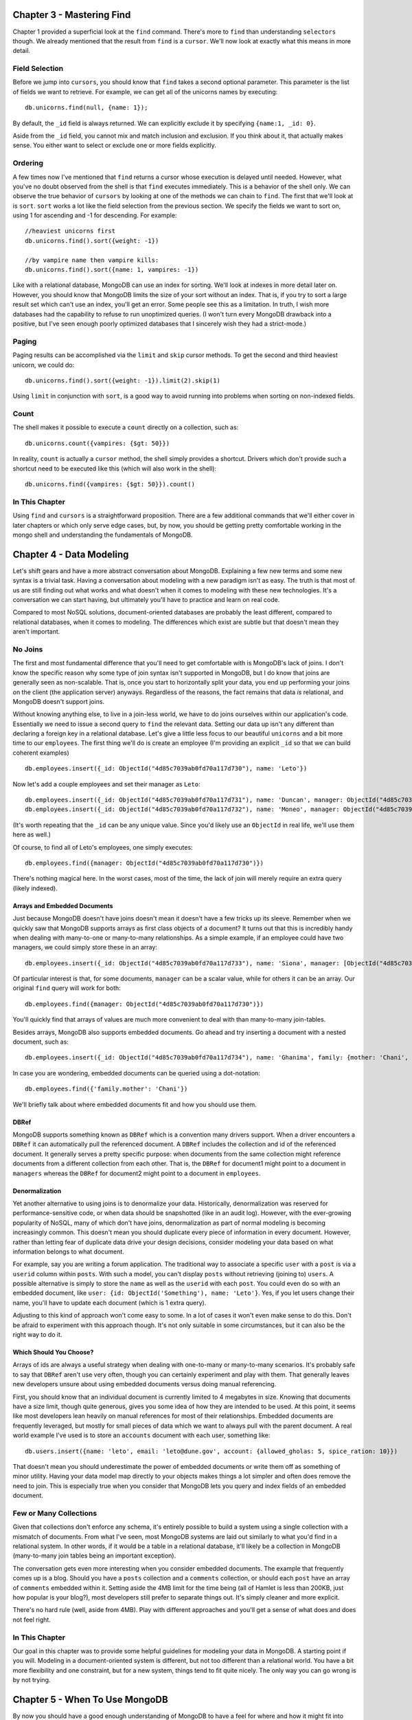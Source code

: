Chapter 3 - Mastering Find
--------------------------

Chapter 1 provided a superficial look at the ``find`` command. There's
more to ``find`` than understanding ``selectors`` though. We already
mentioned that the result from ``find`` is a ``cursor``. We'll now look
at exactly what this means in more detail.

Field Selection
~~~~~~~~~~~~~~~

Before we jump into ``cursors``, you should know that ``find`` takes a
second optional parameter. This parameter is the list of fields we want
to retrieve. For example, we can get all of the unicorns names by
executing:

::

    db.unicorns.find(null, {name: 1});

By default, the ``_id`` field is always returned. We can explicitly
exclude it by specifying ``{name:1, _id: 0}``.

Aside from the ``_id`` field, you cannot mix and match inclusion and
exclusion. If you think about it, that actually makes sense. You either
want to select or exclude one or more fields explicitly.

Ordering
~~~~~~~~

A few times now I've mentioned that ``find`` returns a cursor whose
execution is delayed until needed. However, what you've no doubt
observed from the shell is that ``find`` executes immediately. This is a
behavior of the shell only. We can observe the true behavior of
``cursors`` by looking at one of the methods we can chain to ``find``.
The first that we'll look at is ``sort``. ``sort`` works a lot like the
field selection from the previous section. We specify the fields we want
to sort on, using 1 for ascending and -1 for descending. For example:

::

    //heaviest unicorns first
    db.unicorns.find().sort({weight: -1})

    //by vampire name then vampire kills:
    db.unicorns.find().sort({name: 1, vampires: -1})

Like with a relational database, MongoDB can use an index for sorting.
We'll look at indexes in more detail later on. However, you should know
that MongoDB limits the size of your sort without an index. That is, if
you try to sort a large result set which can't use an index, you'll get
an error. Some people see this as a limitation. In truth, I wish more
databases had the capability to refuse to run unoptimized queries. (I
won't turn every MongoDB drawback into a positive, but I've seen enough
poorly optimized databases that I sincerely wish they had a
strict-mode.)

Paging
~~~~~~

Paging results can be accomplished via the ``limit`` and ``skip`` cursor
methods. To get the second and third heaviest unicorn, we could do:

::

    db.unicorns.find().sort({weight: -1}).limit(2).skip(1)

Using ``limit`` in conjunction with ``sort``, is a good way to avoid
running into problems when sorting on non-indexed fields.

Count
~~~~~

The shell makes it possible to execute a ``count`` directly on a
collection, such as:

::

    db.unicorns.count({vampires: {$gt: 50}})

In reality, ``count`` is actually a ``cursor`` method, the shell simply
provides a shortcut. Drivers which don't provide such a shortcut need to
be executed like this (which will also work in the shell):

::

    db.unicorns.find({vampires: {$gt: 50}}).count()

In This Chapter
~~~~~~~~~~~~~~~

Using ``find`` and ``cursors`` is a straightforward proposition. There
are a few additional commands that we'll either cover in later chapters
or which only serve edge cases, but, by now, you should be getting
pretty comfortable working in the mongo shell and understanding the
fundamentals of MongoDB.

Chapter 4 - Data Modeling
-------------------------

Let's shift gears and have a more abstract conversation about MongoDB.
Explaining a few new terms and some new syntax is a trivial task. Having
a conversation about modeling with a new paradigm isn't as easy. The
truth is that most of us are still finding out what works and what
doesn't when it comes to modeling with these new technologies. It's a
conversation we can start having, but ultimately you'll have to practice
and learn on real code.

Compared to most NoSQL solutions, document-oriented databases are
probably the least different, compared to relational databases, when it
comes to modeling. The differences which exist are subtle but that
doesn't mean they aren't important.

No Joins
~~~~~~~~

The first and most fundamental difference that you'll need to get
comfortable with is MongoDB's lack of joins. I don't know the specific
reason why some type of join syntax isn't supported in MongoDB, but I do
know that joins are generally seen as non-scalable. That is, once you
start to horizontally split your data, you end up performing your joins
on the client (the application server) anyways. Regardless of the
reasons, the fact remains that data *is* relational, and MongoDB doesn't
support joins.

Without knowing anything else, to live in a join-less world, we have to
do joins ourselves within our application's code. Essentially we need to
issue a second query to ``find`` the relevant data. Setting our data up
isn't any different than declaring a foreign key in a relational
database. Let's give a little less focus to our beautiful ``unicorns``
and a bit more time to our ``employees``. The first thing we'll do is
create an employee (I'm providing an explicit ``_id`` so that we can
build coherent examples)

::

    db.employees.insert({_id: ObjectId("4d85c7039ab0fd70a117d730"), name: 'Leto'})

Now let's add a couple employees and set their manager as ``Leto``:

::

    db.employees.insert({_id: ObjectId("4d85c7039ab0fd70a117d731"), name: 'Duncan', manager: ObjectId("4d85c7039ab0fd70a117d730")});
    db.employees.insert({_id: ObjectId("4d85c7039ab0fd70a117d732"), name: 'Moneo', manager: ObjectId("4d85c7039ab0fd70a117d730")});

(It's worth repeating that the ``_id`` can be any unique value. Since
you'd likely use an ``ObjectId`` in real life, we'll use them here as
well.)

Of course, to find all of Leto's employees, one simply executes:

::

    db.employees.find({manager: ObjectId("4d85c7039ab0fd70a117d730")})

There's nothing magical here. In the worst cases, most of the time, the
lack of join will merely require an extra query (likely indexed).

Arrays and Embedded Documents
^^^^^^^^^^^^^^^^^^^^^^^^^^^^^

Just because MongoDB doesn't have joins doesn't mean it doesn't have a
few tricks up its sleeve. Remember when we quickly saw that MongoDB
supports arrays as first class objects of a document? It turns out that
this is incredibly handy when dealing with many-to-one or many-to-many
relationships. As a simple example, if an employee could have two
managers, we could simply store these in an array:

::

    db.employees.insert({_id: ObjectId("4d85c7039ab0fd70a117d733"), name: 'Siona', manager: [ObjectId("4d85c7039ab0fd70a117d730"), ObjectId("4d85c7039ab0fd70a117d732")] })

Of particular interest is that, for some documents, ``manager`` can be a
scalar value, while for others it can be an array. Our original ``find``
query will work for both:

::

    db.employees.find({manager: ObjectId("4d85c7039ab0fd70a117d730")})

You'll quickly find that arrays of values are much more convenient to
deal with than many-to-many join-tables.

Besides arrays, MongoDB also supports embedded documents. Go ahead and
try inserting a document with a nested document, such as:

::

    db.employees.insert({_id: ObjectId("4d85c7039ab0fd70a117d734"), name: 'Ghanima', family: {mother: 'Chani', father: 'Paul', brother: ObjectId("4d85c7039ab0fd70a117d730")}})

In case you are wondering, embedded documents can be queried using a
dot-notation:

::

    db.employees.find({'family.mother': 'Chani'})

We'll briefly talk about where embedded documents fit and how you should
use them.

DBRef
^^^^^

MongoDB supports something known as ``DBRef`` which is a convention many
drivers support. When a driver encounters a ``DBRef`` it can
automatically pull the referenced document. A ``DBRef`` includes the
collection and id of the referenced document. It generally serves a
pretty specific purpose: when documents from the same collection might
reference documents from a different collection from each other. That
is, the ``DBRef`` for document1 might point to a document in
``managers`` whereas the ``DBRef`` for document2 might point to a
document in ``employees``.

Denormalization
^^^^^^^^^^^^^^^

Yet another alternative to using joins is to denormalize your data.
Historically, denormalization was reserved for performance-sensitive
code, or when data should be snapshotted (like in an audit log).
However, with the ever-growing popularity of NoSQL, many of which don't
have joins, denormalization as part of normal modeling is becoming
increasingly common. This doesn't mean you should duplicate every piece
of information in every document. However, rather than letting fear of
duplicate data drive your design decisions, consider modeling your data
based on what information belongs to what document.

For example, say you are writing a forum application. The traditional
way to associate a specific ``user`` with a ``post`` is via a ``userid``
column within ``posts``. With such a model, you can't display ``posts``
without retrieving (joining to) ``users``. A possible alternative is
simply to store the ``name`` as well as the ``userid`` with each
``post``. You could even do so with an embedded document, like
``user: {id: ObjectId('Something'), name: 'Leto'}``. Yes, if you let
users change their name, you'll have to update each document (which is 1
extra query).

Adjusting to this kind of approach won't come easy to some. In a lot of
cases it won't even make sense to do this. Don't be afraid to experiment
with this approach though. It's not only suitable in some circumstances,
but it can also be the right way to do it.

Which Should You Choose?
^^^^^^^^^^^^^^^^^^^^^^^^

Arrays of ids are always a useful strategy when dealing with one-to-many
or many-to-many scenarios. It's probably safe to say that ``DBRef``
aren't use very often, though you can certainly experiment and play with
them. That generally leaves new developers unsure about using embedded
documents versus doing manual referencing.

First, you should know that an individual document is currently limited
to 4 megabytes in size. Knowing that documents have a size limit, though
quite generous, gives you some idea of how they are intended to be used.
At this point, it seems like most developers lean heavily on manual
references for most of their relationships. Embedded documents are
frequently leveraged, but mostly for small pieces of data which we want
to always pull with the parent document. A real world example I've used
is to store an ``accounts`` document with each user, something like:

::

    db.users.insert({name: 'leto', email: 'leto@dune.gov', account: {allowed_gholas: 5, spice_ration: 10}})

That doesn't mean you should underestimate the power of embedded
documents or write them off as something of minor utility. Having your
data model map directly to your objects makes things a lot simpler and
often does remove the need to join. This is especially true when you
consider that MongoDB lets you query and index fields of an embedded
document.

Few or Many Collections
~~~~~~~~~~~~~~~~~~~~~~~

Given that collections don't enforce any schema, it's entirely possible
to build a system using a single collection with a mismatch of
documents. From what I've seen, most MongoDB systems are laid out
similarly to what you'd find in a relational system. In other words, if
it would be a table in a relational database, it'll likely be a
collection in MongoDB (many-to-many join tables being an important
exception).

The conversation gets even more interesting when you consider embedded
documents. The example that frequently comes up is a blog. Should you
have a ``posts`` collection and a ``comments`` collection, or should
each ``post`` have an array of ``comments`` embedded within it. Setting
aside the 4MB limit for the time being (all of Hamlet is less than
200KB, just how popular is your blog?), most developers still prefer to
separate things out. It's simply cleaner and more explicit.

There's no hard rule (well, aside from 4MB). Play with different
approaches and you'll get a sense of what does and does not feel right.

In This Chapter
~~~~~~~~~~~~~~~

Our goal in this chapter was to provide some helpful guidelines for
modeling your data in MongoDB. A starting point if you will. Modeling in
a document-oriented system is different, but not too different than a
relational world. You have a bit more flexibility and one constraint,
but for a new system, things tend to fit quite nicely. The only way you
can go wrong is by not trying.

Chapter 5 - When To Use MongoDB
-------------------------------

By now you should have a good enough understanding of MongoDB to have a
feel for where and how it might fit into your existing system. There are
enough new and competing storage technologies that it's easy to get
overwhelmed by all of the choices.

For me, the most important lesson, which has nothing to do with MongoDB,
is that you no longer have to rely on a single solution for dealing with
your data. No doubt, a single solution has obvious advantages and for a
lot projects, possibly even most, a single solution is the sensible
approach. The idea isn't that you must use different technologies, but
rather that you can. Only you know whether the benefits of introducing a
new solution outweigh the costs.

With that said, I'm hopeful that what you've seen so far has made you
see MongoDB as a general solution. It's been mentioned a couple times
that document-oriented databases share a lot in common with relational
databases. Therefore, rather than tiptoeing around it, let's simply
state that MongoDB should be seen as a direct alternative to relational
databases. Where one might see Lucene as enhancing a relational database
with full text indexing, or Redis as a persistent key-value store,
MongoDB is a central repository for your data.

Notice that I didn't call MongoDB a *replacement* for relational
databases, but rather an *alternative*. It's a tool that can do what a
lot of other tools can do. Some of it MongoDB does better, some of it
MongoDB does worse. Let's dissect things a little further.

Schema-less
~~~~~~~~~~~

An oft-touted benefit of document-oriented database is that they are
schema-less. This makes them much more flexible than traditional
database tables. I agree that schema-less is a nice feature, but not for
the main reason most people mention.

People talk about schema-less as though you'll suddenly start storing a
crazy mismatch of data. There are domains and data sets which can really
be a pain to model using relational databases, but I see those as edge
cases. Schema-less is cool, but most of your data is going to be highly
structured. It's true that having an occasional mismatch can be handy,
especially when you introduce new features, but in reality it's nothing
a nullable column probably wouldn't solve just as well.

For me, the real benefit of schema-less design is the lack of setup and
the reduced friction with OOP. This is particularly true when you're
working with a static language. I've worked with MongoDB in both C# and
Ruby, and the difference is striking. Ruby's dynamism and its popular
ActiveRecord implementations already reduce much of the
object-relational impedance mismatch. That isn't to say MongoDB isn't a
good match for Ruby, it really is. Rather, I think most Ruby developers
would see MongoDB as an incremental improvement, whereas C# or Java
developers would see a fundamental shift in how they interact with their
data.

Think about it from the perspective of a driver developer. You want to
save an object? Serialize it to JSON (technically BSON, but close
enough) and send it to MongoDB. There is no property mapping or type
mapping. This straightforwardness definitely flows to you, the end
developer.

Writes
~~~~~~

One area where MongoDB can fit a specialized role is in logging. There
are two aspects of MongoDB which make writes quite fast. First, you can
send a write command and have it return immediately without waiting for
it to actually write. Secondly, with the introduction of journaling in
1.8, and enhancements made in 2.0, you can control the write behavior
with respect to data durability. These settings, in addition to
specifying how many servers should get your data before being considered
successful, are configurable per-write, giving you a great level of
control over write performance and data durability.

In addition to these performance factors, log data is one of those data
sets which can often take advantage of schema-less collections. Finally,
MongoDB has something called a `capped
collection <http://www.mongodb.org/display/DOCS/Capped+Collections>`_.
So far, all of the implicitly created collections we've created are just
normal collections. We can create a capped collection by using the
``db.createCollection`` command and flagging it as capped:

::

    //limit our capped collection to 1 megabyte
    db.createCollection('logs', {capped: true, size: 1048576})

When our capped collection reaches its 1MB limit, old documents are
automatically purged. A limit on the number of documents, rather than
the size, can be set using ``max``. Capped collections have some
interesting properties. For example, you can update a document but it
can't grow in size. Also, the insertion order is preserved, so you don't
need to add an extra index to get proper time-based sorting.

This is a good place to point out that if you want to know whether your
write encountered any errors (as opposed to the default
fire-and-forget), you simply issue a follow-up command:
``db.getLastError()``. Most drivers encapsulate this as a *safe write*,
say by specifying ``{:safe => true}`` as a second parameter to
``insert``.

Durability
~~~~~~~~~~

Prior to version 1.8, MongoDB didn't have single-server durability. That
is, a server crash would likely result in lost data. The solution had
always been to run MongoDB in a multi-server setup (MongoDB supports
replication). One of the major features added to 1.8 was journaling. To
enable it add a new line with ``journal=true`` to the ``mongodb.config``
file we created when we first setup MongoDB (and restart your server if
you want it enabled right away). You probably want journaling enabled
(it'll be a default in a future release). Although, in some
circumstances the extra throughput you get from disabling journaling
might be a risk you are willing to take. (It's worth pointing out that
some types of applications can easily afford to lose data).

Durability is only mentioned here because a lot has been made around
MongoDB's lack of single-server durability. This'll likely show up in
Google searches for some time to come. Information you find about this
missing feature is simply out of date.

Full Text Search
~~~~~~~~~~~~~~~~

True full text search capability is something that'll hopefully come to
MongoDB in a future release. With its support for arrays, basic full
text search is pretty easy to implement. For something more powerful,
you'll need to rely on a solution such as Lucene/Solr. Of course, this
is also true of many relational databases.

Transactions
~~~~~~~~~~~~

MongoDB doesn't have transactions. It has two alternatives, one which is
great but with limited use, and the other that is a cumbersome but
flexible.

The first is its many atomic operations. These are great, so long as
they actually address your problem. We already saw some of the simpler
ones, like ``$inc`` and ``$set``. There are also commands like
``findAndModify`` which can update or delete a document and return it
atomically.

The second, when atomic operations aren't enough, is to fall back to a
two-phase commit. A two-phase commit is to transactions what manual
dereferencing is to joins. It's a storage-agnostic solution that you do
in code. Two-phase commits are actually quite popular in the relational
world as a way to implement transactions across multiple databases. The
MongoDB website `has an
example <http://www.mongodb.org/display/DOCS/two-phase+commit>`_
illustrating the most common scenario (a transfer of funds). The general
idea is that you store the state of the transaction within the actual
document being updated and go through the init-pending-commit/rollback
steps manually.

MongoDB's support for nested documents and schema-less design makes
two-phase commits slightly less painful, but it still isn't a great
process, especially when you are just getting started with it.

Data Processing
~~~~~~~~~~~~~~~

MongoDB relies on MapReduce for most data processing jobs. It has some
`basic aggregation <http://www.mongodb.org/display/DOCS/Aggregation>`_
capabilities, but for anything serious, you'll want to use MapReduce. In
the next chapter we'll look at MapReduce in detail. For now you can
think of it as a very powerful and different way to ``group by`` (which
is an understatement). One of MapReduce's strengths is that it can be
parallelized for working with large sets of data. However, MongoDB's
implementation relies on JavaScript which is single-threaded. The point?
For processing of large data, you'll likely need to rely on something
else, such as Hadoop. Thankfully, since the two systems really do
complement each other, there's a `MongoDB adapter for
Hadoop <https://github.com/mongodb/mongo-hadoop>`_.

Of course, parallelizing data processing isn't something relational
databases excel at either. There are plans for future versions of
MongoDB to be better at handling very large sets of data.

Geospatial
~~~~~~~~~~

A particularly powerful feature of MongoDB is its support for geospatial
indexes. This allows you to store x and y coordinates within documents
and then find documents that are ``$near`` a set of coordinates or
``$within`` a box or circle. This is a feature best explained via some
visual aids, so I invite you to try the `5 minute geospatial interactive
tutorial <http://mongly.com/geo/index>`_, if you want to learn more.

Tools and Maturity
~~~~~~~~~~~~~~~~~~

You probably already know the answer to this, but MongoDB is obviously
younger than most relational database systems. This is absolutely
something you should consider. How much a factor it plays depends on
what you are doing and how you are doing it. Nevertheless, an honest
assessment simply can't ignore the fact that MongoDB is younger and the
available tooling around isn't great (although the tooling around a lot
of very mature relational databases is pretty horrible too!). As an
example, the lack of support for base-10 floating point numbers will
obviously be a concern (though not necessarily a show-stopper) for
systems dealing with money.

On the positive side, drivers exist for a great many languages, the
protocol is modern and simple, and development is happening at blinding
speeds. MongoDB is in production at enough companies that concerns about
maturity, while valid, are quickly becoming a thing of the past.

In This Chapter
~~~~~~~~~~~~~~~

The message from this chapter is that MongoDB, in most cases, can
replace a relational database. It's much simpler and straightforward;
it's faster and generally imposes fewer restrictions on application
developers. The lack of transactions can be a legitimate and serious
concern. However, when people ask *where does MongoDB sit with respect
to the new data storage landscape?* the answer is simple: **right in the
middle**.

Chapter 6 - MapReduce
---------------------

MapReduce is an approach to data processing which has two significant
benefits over more traditional solutions. The first, and main, reason it
was development is performance. In theory, MapReduce can be
parallelized, allowing very large sets of data to be processed across
many cores/CPUs/machines. As we just mentioned, this isn't something
MongoDB is currently able to take advantage of. The second benefit of
MapReduce is that you get to write real code to do your processing.
Compared to what you'd be able to do with SQL, MapReduce code is
infinitely richer and lets you push the envelope further before you need
to use a more specialized solution.

MapReduce is a pattern that has grown in popularity, and you can make
use of it almost anywhere; C#, Ruby, Java, Python and so on all have
implementations. I want to warn you that at first this'll seem very
different and complicated. Don't get frustrated, take your time and play
with it yourself. This is worth understanding whether you are using
MongoDB or not.

A Mix of Theory and Practice
~~~~~~~~~~~~~~~~~~~~~~~~~~~~

MapReduce is a two-step process. First you map and then you reduce. The
mapping step transforms the inputted documents and emits a key=>value
pair (the key and/or value can be complex). The reduce gets a key and
the array of values emitted for that key and produces the final result.
We'll look at each step, and the output of each step.

The example that we'll be using is to generate a report of the number of
hits, per day, we get on a resource (say a webpage). This is the *hello
world* of MapReduce. For our purposes, we'll rely on a ``hits``
collection with two fields: ``resource`` and ``date``. Our desired
output is a breakdown by ``resource``, ``year``, ``month``, ``day`` and
``count``.

Given the following data in ``hits``:

::

    resource     date
    index        Jan 20 2010 4:30
    index        Jan 20 2010 5:30
    about        Jan 20 2010 6:00
    index        Jan 20 2010 7:00
    about        Jan 21 2010 8:00
    about        Jan 21 2010 8:30
    index        Jan 21 2010 8:30
    about        Jan 21 2010 9:00
    index        Jan 21 2010 9:30
    index        Jan 22 2010 5:00

We'd expect the following output:

::

    resource  year   month   day   count
    index     2010   1       20    3
    about     2010   1       20    1
    about     2010   1       21    3
    index     2010   1       21    2
    index     2010   1       22    1

(The nice thing about this type of approach to analytics is that by
storing the output, reports are fast to generate and data growth is
controlled (per resource that we track, we'll add at most 1 document per
day.)

For the time being, focus on understanding the concept. At the end of
this chapter, sample data and code will be given for you to try on your
own.

The first thing to do is look at the map function. The goal of map is to
make it emit a value which can be reduced. It's possible for map to emit
0 or more times. In our case, it'll always emit once (which is common).
Imagine map as looping through each document in hits. For each document
we want to emit a key with resource, year, month and day, and a simple
value of 1:

::

    function() {
        var key = {
            resource: this.resource, 
            year: this.date.getFullYear(), 
            month: this.date.getMonth(), 
            day: this.date.getDate()
        };
        emit(key, {count: 1}); 
    }

``this`` refers to the current document being inspected. Hopefully
what'll help make this clear for you is to see what the output of the
mapping step is. Using our above data, the complete output would be:

::

    {resource: 'index', year: 2010, month: 0, day: 20} => [{count: 1}, {count: 1}, {count:1}]
    {resource: 'about', year: 2010, month: 0, day: 20} => [{count: 1}]
    {resource: 'about', year: 2010, month: 0, day: 21} => [{count: 1}, {count: 1}, {count:1}]
    {resource: 'index', year: 2010, month: 0, day: 21} => [{count: 1}, {count: 1}]
    {resource: 'index', year: 2010, month: 0, day: 22} => [{count: 1}]

Understanding this intermediary step is the key to understanding
MapReduce. The values from emit are grouped together, as arrays, by key.
.NET and Java developers can think of it as being of type
``IDictionary<object, IList<object>>`` (.NET) or
``HashMap<Object, ArrayList>`` (Java).

Let's change our map function in some contrived way:

::

    function() {
        var key = {resource: this.resource, year: this.date.getFullYear(), month: this.date.getMonth(), day: this.date.getDate()};
        if (this.resource == 'index' && this.date.getHours() == 4) {
            emit(key, {count: 5});
        } else {
            emit(key, {count: 1}); 
        }
    }

The first intermediary output would change to:

::

    {resource: 'index', year: 2010, month: 0, day: 20} => [{count: 5}, {count: 1}, {count:1}]

Notice how each emit generates a new value which is grouped by our key.

The reduce function takes each of these intermediary results and outputs
a final result. Here's what ours looks like:

::

    function(key, values) {
        var sum = 0;
        values.forEach(function(value) {
            sum += value['count'];
        });
        return {count: sum};
    };

Which would output:

::

    {resource: 'index', year: 2010, month: 0, day: 20} => {count: 3}
    {resource: 'about', year: 2010, month: 0, day: 20} => {count: 1}
    {resource: 'about', year: 2010, month: 0, day: 21} => {count: 3}
    {resource: 'index', year: 2010, month: 0, day: 21} => {count: 2}
    {resource: 'index', year: 2010, month: 0, day: 22} => {count: 1}

Technically, the output in MongoDB is:

::

    _id: {resource: 'home', year: 2010, month: 0, day: 20}, value: {count: 3}

Hopefully you've noticed that this is the final result we were after.

If you've really been paying attention, you might be asking yourself
*why didn't we simply use ``sum = values.length``?* This would seem like
an efficient approach when you are essentially summing an array of 1s.
The fact is that reduce isn't always called with a full and perfect set
of intermediate data. For example, instead of being called with:

::

    {resource: 'home', year: 2010, month: 0, day: 20} => [{count: 1}, {count: 1}, {count:1}]

Reduce could be called with:

::

    {resource: 'home', year: 2010, month: 0, day: 20} => [{count: 1}, {count: 1}]
    {resource: 'home', year: 2010, month: 0, day: 20} => [{count: 2}, {count: 1}]

The final output is the same (3), the path taken is simply different. As
such, reduce must always be idempotent. That is, calling reduce multiple
times should generate the same result as calling it once.

We aren't going to cover it here but it's common to chain reduce methods
when performing more complex analysis.

Pure Practical
~~~~~~~~~~~~~~

With MongoDB we use the ``mapReduce`` command on a collection.
``mapReduce`` takes a map function, a reduce function and an output
directive. In our shell we can create and pass a JavaScript function.
From most libraries you supply a string of your functions (which is a
bit ugly). First though, let's create our simple data set:

::

    db.hits.insert({resource: 'index', date: new Date(2010, 0, 20, 4, 30)});
    db.hits.insert({resource: 'index', date: new Date(2010, 0, 20, 5, 30)});
    db.hits.insert({resource: 'about', date: new Date(2010, 0, 20, 6, 0)});
    db.hits.insert({resource: 'index', date: new Date(2010, 0, 20, 7, 0)});
    db.hits.insert({resource: 'about', date: new Date(2010, 0, 21, 8, 0)});
    db.hits.insert({resource: 'about', date: new Date(2010, 0, 21, 8, 30)});
    db.hits.insert({resource: 'index', date: new Date(2010, 0, 21, 8, 30)});
    db.hits.insert({resource: 'about', date: new Date(2010, 0, 21, 9, 0)});
    db.hits.insert({resource: 'index', date: new Date(2010, 0, 21, 9, 30)});
    db.hits.insert({resource: 'index', date: new Date(2010, 0, 22, 5, 0)});

Now we can create our map and reduce functions (the MongoDB shell
accepts multi-line statements, you'll see *...* after hitting enter to
indicate more text is expected):

::

    var map = function() {
        var key = {resource: this.resource, year: this.date.getFullYear(), month: this.date.getMonth(), day: this.date.getDate()};
        emit(key, {count: 1}); 
    };

    var reduce = function(key, values) {
        var sum = 0;
        values.forEach(function(value) {
            sum += value['count'];
        });
        return {count: sum};
    };

Which we can use the ``mapReduce`` command against our ``hits``
collection by doing:

::

    db.hits.mapReduce(map, reduce, {out: {inline:1}})

If you run the above, you should see the desired output. Setting ``out``
to ``inline`` means that the output from ``mapReduce`` is immediately
streamed back to us. This is currently limited for results that are 16
megabytes or less. We could instead specify ``{out: 'hit_stats'}`` and
have the results stored in the ``hit_stats`` collections:

::

    db.hits.mapReduce(map, reduce, {out: 'hit_stats'});
    db.hit_stats.find();

When you do this, any existing data in ``hit_stats`` is lost. If we did
``{out: {merge: 'hit_stats'}}`` existing keys would be replaced with the
new values and new keys would be inserted as new documents. Finally, we
can ``out`` using a ``reduce`` function to handle more advanced cases
(such an doing an upsert).

The third parameter takes additional options, for example we could
filter, sort and limit the documents that we want analyzed. We can also
supply a ``finalize`` method to be applied to the results after the
``reduce`` step.

In This Chapter
~~~~~~~~~~~~~~~

This is the first chapter where we covered something truly different. If
it made you uncomfortable, remember that you can always use MongoDB's
other `aggregation
capabilities <http://www.mongodb.org/display/DOCS/Aggregation>`_ for
simpler scenarios. Ultimately though, MapReduce is one of MongoDB's most
compelling features. The key to really understanding how to write your
map and reduce functions is to visualize and understand the way your
intermediary data will look coming out of ``map`` and heading into
``reduce``.


